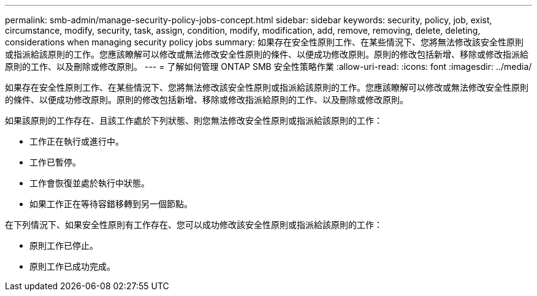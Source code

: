 ---
permalink: smb-admin/manage-security-policy-jobs-concept.html 
sidebar: sidebar 
keywords: security, policy, job, exist, circumstance, modify, security, task, assign, condition, modify, modification, add, remove, removing, delete, deleting, considerations when managing security policy jobs 
summary: 如果存在安全性原則工作、在某些情況下、您將無法修改該安全性原則或指派給該原則的工作。您應該瞭解可以修改或無法修改安全性原則的條件、以便成功修改原則。原則的修改包括新增、移除或修改指派給原則的工作、以及刪除或修改原則。 
---
= 了解如何管理 ONTAP SMB 安全性策略作業
:allow-uri-read: 
:icons: font
:imagesdir: ../media/


[role="lead"]
如果存在安全性原則工作、在某些情況下、您將無法修改該安全性原則或指派給該原則的工作。您應該瞭解可以修改或無法修改安全性原則的條件、以便成功修改原則。原則的修改包括新增、移除或修改指派給原則的工作、以及刪除或修改原則。

如果該原則的工作存在、且該工作處於下列狀態、則您無法修改安全性原則或指派給該原則的工作：

* 工作正在執行或進行中。
* 工作已暫停。
* 工作會恢復並處於執行中狀態。
* 如果工作正在等待容錯移轉到另一個節點。


在下列情況下、如果安全性原則有工作存在、您可以成功修改該安全性原則或指派給該原則的工作：

* 原則工作已停止。
* 原則工作已成功完成。

